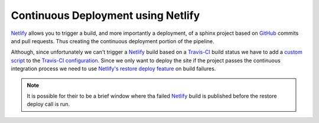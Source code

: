 Continuous Deployment using Netlify
===================================

`Netlify`_ allows you to trigger a build, and more importantly a deployment, of
a sphinx project based on `GitHub`_ commits and pull requests. Thus creating the
continuous deployment portion of the pipeline.

Although, since unfortunately we can't trigger a `Netlify`_ build based on a
`Travis-CI`_ build status we have to add a `custom script`_ to the `Travis-CI
configuration`_. Since we only want to deploy the site if the project passes the
continuous integration process we need to use `Netlify's restore deploy
feature`_ on build failures.

.. note:: It is possible for their to be a brief window where tha failed
   `Netlify`_ build is published before the restore deploy call is run.

.. _custom script: https://github.com/jdillard/continuous-sphinx/blob/master/restore.sh
.. _GitHub: https://github.com
.. _Netlify: https://www.netlify.com/
.. _Netlify's restore deploy feature: https://www.netlify.com/docs/api/#deploys
.. _Travis-CI: https://travis-ci.org/
.. _Travis-CI configuration: https://github.com/jdillard/continuous-sphinx/blob/master/.travis.yml
